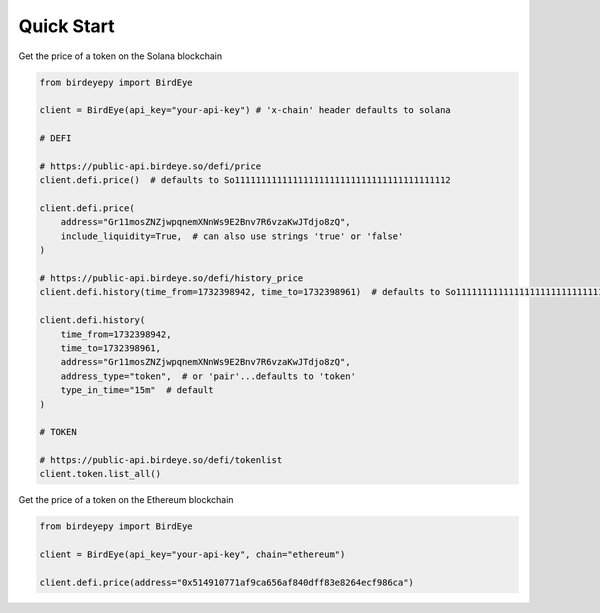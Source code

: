 Quick Start
===========

Get the price of a token on the Solana blockchain

.. code-block:: python

    from birdeyepy import BirdEye

    client = BirdEye(api_key="your-api-key") # 'x-chain' header defaults to solana

    # DEFI

    # https://public-api.birdeye.so/defi/price
    client.defi.price()  # defaults to So11111111111111111111111111111111111111112

    client.defi.price(
        address="Gr11mosZNZjwpqnemXNnWs9E2Bnv7R6vzaKwJTdjo8zQ",
        include_liquidity=True,  # can also use strings 'true' or 'false'
    )

    # https://public-api.birdeye.so/defi/history_price
    client.defi.history(time_from=1732398942, time_to=1732398961)  # defaults to So11111111111111111111111111111111111111112

    client.defi.history(
        time_from=1732398942,
        time_to=1732398961,
        address="Gr11mosZNZjwpqnemXNnWs9E2Bnv7R6vzaKwJTdjo8zQ",
        address_type="token",  # or 'pair'...defaults to 'token'
        type_in_time="15m"  # default
    )

    # TOKEN

    # https://public-api.birdeye.so/defi/tokenlist
    client.token.list_all()


Get the price of a token on the Ethereum blockchain

.. code-block:: python

    from birdeyepy import BirdEye

    client = BirdEye(api_key="your-api-key", chain="ethereum")

    client.defi.price(address="0x514910771af9ca656af840dff83e8264ecf986ca")

